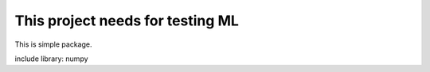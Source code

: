 This project needs for testing ML
=================================================


This is simple package.

include library:
numpy




